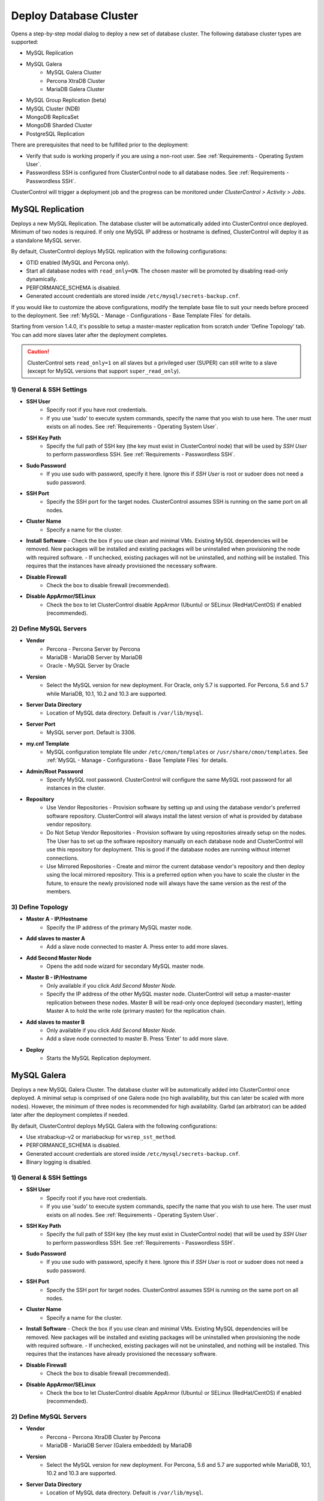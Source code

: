 .. _Deploy Database Cluster:

Deploy Database Cluster
-------------------------

Opens a step-by-step modal dialog to deploy a new set of database cluster. The following database cluster types are supported:

* MySQL Replication
* MySQL Galera
	* MySQL Galera Cluster
	* Percona XtraDB Cluster
	* MariaDB Galera Cluster
* MySQL Group Replication (beta)
* MySQL Cluster (NDB)
* MongoDB ReplicaSet
* MongoDB Sharded Cluster
* PostgreSQL Replication

There are prerequisites that need to be fulfilled prior to the deployment:

* Verify that sudo is working properly if you are using a non-root user. See :ref:`Requirements - Operating System User`.
* Passwordless SSH is configured from ClusterControl node to all database nodes. See :ref:`Requirements - Passwordless SSH`.

ClusterControl will trigger a deployment job and the progress can be monitored under *ClusterControl > Activity > Jobs*.

.. _Deploy - MySQL Replication:

MySQL Replication
+++++++++++++++++

Deploys a new MySQL Replication. The database cluster will be automatically added into ClusterControl once deployed. Minimum of two nodes is required. If only one MySQL IP address or hostname is defined, ClusterControl will deploy it as a standalone MySQL server.

By default, ClusterControl deploys MySQL replication with the following configurations:

* GTID enabled (MySQL and Percona only).
* Start all database nodes with ``read_only=ON``. The chosen master will be promoted by disabling read-only dynamically.
* PERFORMANCE_SCHEMA is disabled.
* Generated account credentials are stored inside ``/etc/mysql/secrets-backup.cnf``.

If you would like to customize the above configurations, modify the template base file to suit your needs before proceed to the deployment. See :ref:`MySQL - Manage - Configurations - Base Template Files` for details.

Starting from version 1.4.0, it's possible to setup a master-master replication from scratch under 'Define Topology' tab. You can add more slaves later after the deployment completes.

.. Caution:: ClusterControl sets ``read_only=1`` on all slaves but a privileged user (SUPER) can still write to a slave (except for MySQL versions that support ``super_read_only``).

1) General & SSH Settings
``````````````````````````

* **SSH User**
	- Specify root if you have root credentials.
	- If you use 'sudo' to execute system commands, specify the name that you wish to use here. The user must exists on all nodes. See :ref:`Requirements - Operating System User`.
	
* **SSH Key Path**
	- Specify the full path of SSH key (the key must exist in ClusterControl node) that will be used by *SSH User* to perform passwordless SSH. See :ref:`Requirements - Passwordless SSH`.

* **Sudo Password**
	- If you use sudo with password, specify it here. Ignore this if *SSH User* is root or sudoer does not need a sudo password.

* **SSH Port**
	- Specify the SSH port for the target nodes. ClusterControl assumes SSH is running on the same port on all nodes.
	
* **Cluster Name**
	- Specify a name for the cluster.

* **Install Software**
  - Check the box if you use clean and minimal VMs. Existing MySQL dependencies will be removed. New packages will be installed and existing packages will be uninstalled when provisioning the node with required software.
  - If unchecked, existing packages will not be uninstalled, and nothing will be installed. This requires that the instances have already provisioned the necessary software.

* **Disable Firewall**
	- Check the box to disable firewall (recommended).

* **Disable AppArmor/SELinux**
	- Check the box to let ClusterControl disable AppArmor (Ubuntu) or SELinux (RedHat/CentOS) if enabled (recommended).

2) Define MySQL Servers
````````````````````````
    
* **Vendor**
	- Percona - Percona Server by Percona
	- MariaDB - MariaDB Server by MariaDB
	- Oracle - MySQL Server by Oracle

* **Version**
	- Select the MySQL version for new deployment. For Oracle, only 5.7 is supported. For Percona, 5.6 and 5.7 while MariaDB, 10.1, 10.2 and 10.3 are supported.

* **Server Data Directory**
	- Location of MySQL data directory. Default is ``/var/lib/mysql``.
	
* **Server Port**
	- MySQL server port. Default is 3306.

* **my.cnf Template**
	- MySQL configuration template file under ``/etc/cmon/templates`` or ``/usr/share/cmon/templates``. See :ref:`MySQL - Manage - Configurations - Base Template Files` for details.
	
* **Admin/Root Password**
	- Specify MySQL root password. ClusterControl will configure the same MySQL root password for all instances in the cluster.

* **Repository**
	- Use Vendor Repositories - Provision software by setting up and using the database vendor's preferred software repository. ClusterControl will always install the latest version of what is provided by database vendor repository.
	- Do Not Setup Vendor Repositories - Provision software by using repositories already setup on the nodes. The User has to set up the software repository manually on each database node and ClusterControl will use this repository for deployment. This is good if the database nodes are running without internet connections.
	- Use Mirrored Repositories - Create and mirror the current database vendor's repository and then deploy using the local mirrored repository. This is a preferred option when you have to scale the cluster in the future, to ensure the newly provisioned node will always have the same version as the rest of the members.

3) Define Topology
````````````````````

* **Master A - IP/Hostname**
	- Specify the IP address of the primary MySQL master node.
	
* **Add slaves to master A**
	- Add a slave node connected to master A. Press enter to add more slaves.

* **Add Second Master Node**
	- Opens the add node wizard for secondary MySQL master node.

* **Master B - IP/Hostname**
	- Only available if you click *Add Second Master Node*.
	- Specify the IP address of the other MySQL master node. ClusterControl will setup a master-master replication between these nodes. Master B will be read-only once deployed (secondary master), letting Master A to hold the write role (primary master) for the replication chain.
	
* **Add slaves to master B**
	- Only available if you click *Add Second Master Node*.
	- Add a slave node connected to master B. Press 'Enter' to add more slave.
	
* **Deploy**
	- Starts the MySQL Replication deployment.

.. _Deploy - MySQL Galera:

MySQL Galera 
+++++++++++++

Deploys a new MySQL Galera Cluster. The database cluster will be automatically added into ClusterControl once deployed. A minimal setup is comprised of one Galera node (no high availability, but this can later be scaled with more nodes). However, the minimum of three nodes is recommended for high availability. Garbd (an arbitrator) can be added later after the deployment completes if needed.

By default, ClusterControl deploys MySQL Galera with the following configurations:

* Use xtrabackup-v2 or mariabackup for ``wsrep_sst_method``.
* PERFORMANCE_SCHEMA is disabled.
* Generated account credentials are stored inside ``/etc/mysql/secrets-backup.cnf``.
* Binary logging is disabled.

1) General & SSH Settings
``````````````````````````

* **SSH User**
	- Specify root if you have root credentials.
	- If you use 'sudo' to execute system commands, specify the name that you wish to use here. The user must exists on all nodes. See :ref:`Requirements - Operating System User`.
	
* **SSH Key Path**
	- Specify the full path of SSH key (the key must exist in ClusterControl node) that will be used by *SSH User* to perform passwordless SSH. See :ref:`Requirements - Passwordless SSH`.

* **Sudo Password**
	- If you use sudo with password, specify it here. Ignore this if *SSH User* is root or sudoer does not need a sudo password.

* **SSH Port**
	- Specify the SSH port for target nodes. ClusterControl assumes SSH is running on the same port on all nodes.
	
* **Cluster Name**
	- Specify a name for the cluster.

* **Install Software**
  - Check the box if you use clean and minimal VMs. Existing MySQL dependencies will be removed. New packages will be installed and existing packages will be uninstalled when provisioning the node with required software.
  - If unchecked, existing packages will not be uninstalled, and nothing will be installed. This requires that the instances have already provisioned the necessary software.

* **Disable Firewall**
	- Check the box to disable firewall (recommended).

* **Disable AppArmor/SELinux**
	- Check the box to let ClusterControl disable AppArmor (Ubuntu) or SELinux (RedHat/CentOS) if enabled (recommended).

2) Define MySQL Servers
````````````````````````
    
* **Vendor**
	- Percona - Percona XtraDB Cluster by Percona
	- MariaDB - MariaDB Server (Galera embedded) by MariaDB

* **Version**
	- Select the MySQL version for new deployment. For Percona, 5.6 and 5.7 are supported while MariaDB, 10.1, 10.2 and 10.3 are supported.

* **Server Data Directory**
	- Location of MySQL data directory. Default is ``/var/lib/mysql``.

* **Server Port**
	- MySQL server port. Default is 3306.

* **my.cnf Template**
	- MySQL configuration template file under ``/etc/cmon/templates`` or ``/usr/share/cmon/templates``. See :ref:`MySQL - Manage - Configurations - Base Template Files` for details.
	
* **Admin/Root Password**
	- Specify MySQL root password. ClusterControl will configure the same MySQL root password for all instances in the cluster.
	
* **Repository**
	- Use Vendor Repositories - Provision software by setting up and using the database vendor's preferred software repository. ClusterControl will always install the latest version of what is provided by database vendor repository.
	- Do Not Setup Vendor Repositories - Provision software by using repositories already setup on the nodes. The User has to set up the software repository manually on each database node and ClusterControl will use this repository for deployment. This is good if the database nodes are running without internet connections.
	- Use Mirrored Repositories - Create and mirror the current database vendor's repository and then deploy using the local mirrored repository. This is a preferred option when you have to scale the Galera Cluster in the future, to ensure the newly provisioned node will always have the same version as the rest of the members.
	
* **Add Node**
	- Specify the IP address or hostname of the MySQL nodes. Press 'Enter' once specified so ClusterControl can verify the node reachability via passwordless SSH. Minimum of three nodes is recommended.

* **Deploy**
	- Starts the Galera Cluster deployment.

.. _Deploy - MySQL Cluster:

MySQL Cluster (NDB)
++++++++++++++++++++

Deploys a new MySQL Cluster (NDB) by Oracle. The cluster consists of management nodes, MySQL API nodes and data nodes. The database cluster will be automatically added into ClusterControl once deployed. Minimum of 4 nodes (2 SQL and management + 2 data nodes) is recommended. 

.. Attention:: Every data node must have at least 1.5 GB of RAM for the deployment to succeed.

1) General & SSH Settings
``````````````````````````

* **SSH User**
	- Specify root if you have root credentials.
	- If you use 'sudo' to execute system commands, specify the name that you wish to use here. The user must exists on all nodes. See :ref:`Requirements - Operating System User`.
	
* **SSH Key Path**
	- Specify the full path of SSH key (the key must exist in ClusterControl node) that will be used by *SSH User* to perform passwordless SSH. See :ref:`Requirements - Passwordless SSH`.

* **Sudo Password**
	- If you use sudo with password, specify it here. Ignore this if *SSH User* is root or sudoer does not need a sudo password.
	
* **SSH Port**
	- Specify the SSH port for target nodes. ClusterControl assumes SSH is running on the same port on all nodes.
	
* **Cluster Name**
	- Specify a name for the cluster.

* **Install Software**
  - Check the box if you use clean and minimal VMs. Existing MySQL dependencies will be removed. New packages will be installed and existing packages will be uninstalled when provisioning the node with required software.
  - If unchecked, existing packages will not be uninstalled, and nothing will be installed. This requires that the instances have already provisioned the necessary software.

* **Disable Firewall**
	- Check the box to disable firewall (recommended).

* **Disable AppArmor/SELinux**
	- Check the box to let ClusterControl disable AppArmor (Ubuntu) or SELinux (RedHat/CentOS) if enabled (recommended).

2) Define Management Servers
``````````````````````````````
    
* **Server Port**
	- MySQL Cluster management port. Default to 1186.

* **Server Data Directory**
	- MySQL Cluster data directory for NDB. Default is ``/var/lib/mysql-cluster``.

* **Management Server 1**
	- Specify the IP address or hostname of the first management server.

* **Management Server 2**
	- Specify the IP address or hostname of the second management server.

3) Define Data Nodes
``````````````````````

* **Server Port**
	- MySQL Cluster data node port. Default to 2200.

* **Server Data Directory**
	- MySQL Cluster data directory for NDB. Default is ``/var/lib/mysql-cluster``.

* **Add Nodes**
	- Specify the IP address or hostname of the MySQL Cluster data node. It's recommended to have data nodes in pair. You can add up to 14 data nodes to your cluster. Every data node must have at least 1.5GB of RAM.

4) Define MySQL Servers
````````````````````````

* **my.cnf Template**
	- MySQL configuration template file under ``/etc/cmon/templates`` or ``/usr/share/cmon/templates``. See :ref:`MySQL - Manage - Configurations - Base Template Files` for details.

* **Server Port**
	- MySQL server port. Default to 3306.
	
* **Server Data Directory**
	- MySQL data directory. Default is ``/var/lib/mysql``.

* **Root Password**
	- Specify MySQL root password. ClusterControl will configure the same MySQL root password for all nodes in the cluster.

* **Add Nodes**
	- Specify the IP address or hostname of the MySQL Cluster API node. You can use the same IP address with management node, co-locate both roles in a same host.

* **Deploy**
	- Starts the MySQL Cluster deployment.

.. _Deploy - MySQL Group Replication:

MySQL Group Replication (beta)
++++++++++++++++++++++++++++++

Deploys a new :term:`MySQL Group Replication` cluster by Oracle. This is a beta feature introduced in version 1.4.0. The database cluster will be added into ClusterControl automatically once deployed. A minimum of three nodes is required.

1) General & SSH Settings
``````````````````````````

* **SSH User**
	- Specify root if you have root credentials.
	- If you use 'sudo' to execute system commands, specify the name that you wish to use here. The user must exists on all nodes. See :ref:`Requirements - Operating System User`.
	
* **SSH Key Path**
	- Specify the full path of SSH key (the key must exist in ClusterControl node) that will be used by *SSH User* to perform passwordless SSH. See :ref:`Requirements - Passwordless SSH`.

* **Sudo Password**
	- If you use sudo with password, specify it here. Ignore this if *SSH User* is root or sudoer does not need a sudo password.

* **SSH Port**
	- Specify the SSH port for target nodes. ClusterControl assumes SSH is running on the same port on all nodes.
	
* **Cluster Name**
	- Specify a name for the cluster.

* **Install Software**
  - Check the box if you use clean and minimal VMs. Existing MySQL dependencies will be removed. New packages will be installed and existing packages will be uninstalled when provisioning the node with required software.
  - If unchecked, existing packages will not be uninstalled, and nothing will be installed. This requires that the instances have already provisioned the necessary software.

* **Disable Firewall**
	- Check the box to disable firewall (recommended).

* **Disable AppArmor/SELinux**
	- Check the box to let ClusterControl disable AppArmor (Ubuntu) or SELinux (RedHat/CentOS) if enabled (recommended).

2) Define MySQL Servers
````````````````````````
    
* **Vendor**
	- Oracle - MySQL Group Replication by Oracle.

* **Version**
	- Select the MySQL version. Group Replication is only available on MySQL 5.7+.

* **Server Data Directory**
	- Location of MySQL data directory. Default is ``/var/lib/mysql``.

* **Server Port**
	- MySQL server port. Default is 3306.

* **my.cnf Template**
	- MySQL configuration template file under ``/etc/cmon/templates`` or ``/usr/share/cmon/templates``. See :ref:`MySQL - Manage - Configurations - Base Template Files` for details.
	
* **Root Password**
	- Specify MySQL root password. ClusterControl will configure the same MySQL root password for all instances in the cluster.
	
* **Repository**
	- Use Vendor Repositories - Provision software by setting up and using the database vendor's preferred software repository. ClusterControl will always install the latest version of what is provided by database vendor repository.
	- Do Not Setup Vendor Repositories - Provision software by using repositories already setup on the nodes. The User has to set up the software repository manually on each database node and ClusterControl will use this repository for deployment. This is good if the database nodes are running without internet connections.
	- Use Mirrored Repositories - Create and mirror the current database vendor's repository and then deploy using the local mirrored repository. This is a preferred option when you have to scale the cluster in the future, to ensure the newly provisioned node will always have the same version as the rest of the members.
	
* **Add Nodes**
	- Specify the IP address or hostname of the MySQL nodes. Minimum of three nodes is recommended.

* **Deploy**
	- Starts the MySQL Group Replication deployment.

.. _Deploy - MongoDB ReplicaSet:

MongoDB ReplicaSet
+++++++++++++++++++

Deploys a new MongoDB Replica Set. The database cluster will be automatically added into ClusterControl once deployed. Minimum of three nodes (including mongo arbiter) is recommended.

.. Attention:: It is possible to deploy only 2 MongoDB nodes (without arbiter). The caveat of this approach is no automatic failover. If the primary node goes down then manual failover is required to make the other server as primary. Automatic failover works fine with 3 nodes and more.

1) General & SSH Settings
````````````````````````````

* **SSH User**
	- Specify root if you have root credentials.
	- If you use 'sudo' to execute system commands, specify the name that you wish to use here. The user must exists on all nodes. See :ref:`Requirements - Operating System User`.
	
* **SSH Key Path**
	- Specify the full path of SSH key (the key must exist in ClusterControl node) that will be used by *SSH User* to perform passwordless SSH. See :ref:`Requirements - Passwordless SSH`.

* **Sudo Password**
	- If you use sudo with password, specify it here. Ignore this if *SSH User* is root or sudoer does not need a sudo password.

* **SSH Port**
	- Specify the SSH port for target nodes. ClusterControl assumes SSH is running on the same port on all nodes.

* **Cluster Name**
	- Specify a name for the cluster.
	
* **Install Software**
  - Check the box if you use clean and minimal VMs. Existing MySQL dependencies will be removed. New packages will be installed and existing packages will be uninstalled when provisioning the node with required software.
  - If unchecked, existing packages will not be uninstalled, and nothing will be installed. This requires that the instances have already provisioned the necessary software.

* **Disable Firewall**
	- Check the box to disable firewall (recommended).

* **Disable AppArmor/SELinux**
	- Check the box to let ClusterControl disable AppArmor (Ubuntu) or SELinux (RedHat/CentOS) if enabled (recommended).

2) Define MongoDB Servers
````````````````````````````
    
* **Vendor**
	- Percona - Percona Server for MongoDB by Percona.
	- MongoDB - MongoDB Server by MongoDB Inc.

* **Version**
	- The supported MongoDB versions are 3.2, 3.4, 3.6 and 4.0 (MongoDB only).

* **Server Data Directory**
	- Location of MongoDB data directory. Default is ``/var/lib/mongodb``.

* **Admin User**
	- MongoDB admin user. ClusterControl will create this user and enable authentication.

* **Admin Password**
	- Password for MongoDB *Admin User*.

* **Server Port**
	- MongoDB server port. Default is 27017.

* **mongodb.conf Template**
	- MongoDB configuration template file under ``/etc/cmon/templates`` or ``/usr/share/cmon/templates``. See :ref:`MongoDB - Manage - Configurations - Base Template Files` for details.
	
* **ReplicaSet Name**
	- Specify the name of the replica set, similar to ``replication.replSetName`` option in MongoDB.
	
* **Repository**
	- Use Vendor Repositories - Provision software by setting up and using the database vendor's preferred software repository. ClusterControl will always install the latest version of what is provided by database vendor repository.
	- Do Not Setup Vendor Repositories - Provision software by using repositories already setup on the nodes. The User has to set up the software repository manually on each database node and ClusterControl will use this repository for deployment. This is good if the database nodes are running without internet connections.
	- Use Mirrored Repositories - Create and mirror the current database vendor's repository and then deploy using the local mirrored repository. This is a preferred option when you have to scale the MongoDB in the future, to ensure the newly provisioned node will always have the same version as the rest of the members.
	
* **Add Nodes**
	- Specify the IP address or hostname of the MongoDB nodes. Minimum of three nodes is required.

* **Deploy**
	- Starts the MongoDB ReplicaSet deployment.

.. _Deploy - MongoDB Shards:

MongoDB Shards
++++++++++++++

Deploys a new MongoDB Sharded Cluster. The database cluster will be automatically added into ClusterControl once deployed. Minimum of three nodes (including mongo arbiter) is recommended.

.. Warning:: It is possible to deploy only 2 MongoDB nodes (without arbiter). The caveat of this approach is no automatic failover. If the primary node goes down then manual failover is required to make the other server as primary. Automatic failover works fine with 3 nodes and more.

1) General & SSH Settings
````````````````````````````

* **SSH User**
	- Specify root if you have root credentials.
	- If you use 'sudo' to execute system commands, specify the name that you wish to use here. The user must exists on all nodes. See :ref:`Requirements - Operating System User`.
	
* **SSH Key Path**
	- Specify the full path of SSH key (the key must exist in ClusterControl node) that will be used by *SSH User* to perform passwordless SSH. See :ref:`Requirements - Passwordless SSH`.

* **Sudo Password**
	- If you use sudo with password, specify it here. Ignore this if *SSH User* is root or sudoer does not need a sudo password.
	
* **SSH Port**
	- Specify the SSH port for target nodes. ClusterControl assumes SSH is running on the same port on all nodes.

* **Cluster Name**
	- Specify a name for the cluster.

* **Install Software**
  - Check the box if you use clean and minimal VMs. Existing MySQL dependencies will be removed. New packages will be installed and existing packages will be uninstalled when provisioning the node with required software.
  - If unchecked, existing packages will not be uninstalled, and nothing will be installed. This requires that the instances have already provisioned the necessary software.

* **Disable Firewall**
	- Check the box to disable firewall (recommended).

* **Disable AppArmor/SELinux**
	- Check the box to let ClusterControl disable AppArmor (Ubuntu) or SELinux (RedHat/CentOS) if enabled (recommended).

2) Configuration Servers and Routers
``````````````````````````````````````````
    
*Configuration Server*

* **Server Port**
	- MongoDB config server port. Default is 27019.

* **Add Configuration Servers**
	- Specify the IP address or hostname of the MongoDB config servers. Minimum of one node is required, recommended to use three nodes.

*Routers/Mongos*

* **Server Port**
	- MongoDB mongos server port. Default is 27017.

* **Add More Routers**
	- Specify the IP address or hostname of the MongoDB mongos.

3) Define Shards
`````````````````
    
* **Replica Set Name**
	- Specify a name for this replica set shard.

* **Server Port**
	- MongoDB shard server port. Default is 27018.

* **Add Node**
	- Specify the IP address or hostname of the MongoDB shard servers. Minimum of one node is required, recommended to use three nodes.
	
* **Advanced Options**
	- Click on this to open set of advanced options for this particular node in this shard:
		- Add slave delay - Specify the amount of delayed slave in milliseconds format.
		- Act as an arbiter - Toggle to 'Yes' if the node is arbiter node. Otherwise, choose 'No'.

* **Add Another Shard**
  - Create another shard. You can then specify the IP address or hostname of MongoDB server that falls under this shard.
	
4) Database Settings
``````````````````````

* **Vendor**
	- Percona - Percona Server for MongoDB by Percona
	- MongoDB - MongoDB Server by MongoDB Inc

* **Version**
	- The supported MongoDB versions are 3.2, 3.4, 3.6 and 4.0 (MongoDB only).

* **Server Data Directory**
	- Location of MongoDB data directory. Default is ``/var/lib/mongodb``.

* **Admin User**
	- MongoDB admin user. ClusterControl will create this user and enable authentication.

* **Admin Password**
	- Password for MongoDB *Admin User*.

* **Server Port**
	- MongoDB server port. Default is 27017.

* **mongodb.conf Template**
	- 	- MongoDB configuration template file under ``/etc/cmon/templates`` or ``/usr/share/cmon/templates``. See :ref:`MongoDB - Manage - Configurations - Base Template Files` for details.
	
* **Repository**
	- Use Vendor Repositories - Provision software by setting up and using the database vendor's preferred software repository. ClusterControl will always install the latest version of what is provided by database vendor repository.
	- Do Not Setup Vendor Repositories - Provision software by using repositories already setup on the nodes. The User has to set up the software repository manually on each database node and ClusterControl will use this repository for deployment. This is good if the database nodes are running without internet connections.
	- Use Mirrored Repositories - Create and mirror the current database vendor's repository and then deploy using the local mirrored repository. This is a preferred option when you have to scale the MongoDB in the future, to ensure the newly provisioned node will always have the same version as the rest of the members.

* **Deploy**
	- Starts the MongoDB Sharded Cluster deployment.

.. _Deploy - PostgreSQL:

PostgreSQL
+++++++++++

Deploys a new PostgreSQL standalone or streaming replication cluster from ClusterControl. Only PostgreSQL 9.x and 10 is supported.

1) General & SSH Settings
``````````````````````````

* **SSH User**
	- Specify root if you have root credentials.
	- If you use 'sudo' to execute system commands, specify the name that you wish to use here. The user must exists on all nodes. See :ref:`Requirements - Operating System User`.
	
* **SSH Key Path**
	- Specify the full path of SSH key (the key must exist in ClusterControl node) that will be used by *SSH User* to perform passwordless SSH. See :ref:`Requirements - Passwordless SSH`.
	
* **Sudo Password**
	- If you use sudo with password, specify it here. Ignore this if *SSH User* is root or sudoer does not need a sudo password.

* **SSH Port**
	- Specify the SSH port for target nodes. ClusterControl assumes SSH is running on the same port on all nodes.

* **Cluster Name**
	- Specify a name for the database.

* **Install Software**
  - Check the box if you use clean and minimal VMs. Existing PostgreSQL dependencies will be removed. New packages will be installed and existing packages will be uninstalled when provisioning the node with required software.
  - If unchecked, existing packages will not be uninstalled, and nothing will be installed. This requires that the instances have already provisioned the necessary software.

* **Disable Firewall**
	- Check the box to disable firewall (recommended).

* **Disable AppArmor/SELinux**
	- Check the box to let ClusterControl disable AppArmor (Ubuntu) or SELinux (RedHat/CentOS) if enabled (recommended).

2) Define PostgreSQL Servers
````````````````````````````

* **Server Port**
	- PostgreSQL server port. Default is 5432.

* **User**
	- Specify the PostgreSQL super user for example, postgres.

* **Password**
	- Specify the password for *User*.

* **Version**
	- Supported versions are 9.6 and 10.
	
* **Repository**
	- Use Vendor Repositories - Provision software by setting up and using the database vendor's preferred software repository. ClusterControl will always install the latest version of what is provided by database vendor repository.
	- Do Not Setup Vendor Repositories - Provision software by using repositories already setup on the nodes. The User has to set up the software repository manually on each database node and ClusterControl will use this repository for deployment. This is good if the database nodes are running without internet connections.
	- Create New Repositories - Create and mirror the current database vendor's repository and then deploy using the local mirrored repository. This is a preferred option when you have to scale the PostgreSQL in the future, to ensure the newly provisioned node will always have the same version as the rest of the members.
	
3) Define Topology
```````````````````

* **Master A - IP/Hostname**
	- Specify the IP address of the PostgreSQL master node. Press 'Enter' once specified so ClusterControl can verify the node reachability via passwordless SSH.
	
* **Add slaves to master A**
	- Add a slave node connected to master A. Press 'Enter' to add more slave.
	
4) Deployment Summary
`````````````````````

* **Synchronous Replication**
	- Toggle on if you would like to use synchronous streaming replication between the master and the chosen slave. Synchronous replication can be enabled per individual slave node with considerable performance overhead.

* **Deploy**
	- Starts the PostgreSQL standalone or replication deployment.